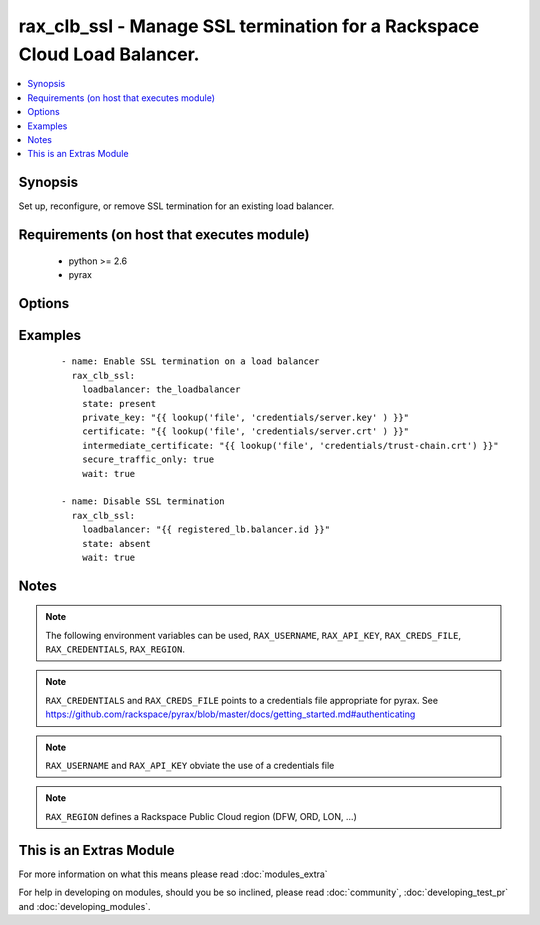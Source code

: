 .. _rax_clb_ssl:


rax_clb_ssl - Manage SSL termination for a Rackspace Cloud Load Balancer.
+++++++++++++++++++++++++++++++++++++++++++++++++++++++++++++++++++++++++

.. versionadded:: 2.0


.. contents::
   :local:
   :depth: 1


Synopsis
--------

Set up, reconfigure, or remove SSL termination for an existing load balancer.


Requirements (on host that executes module)
-------------------------------------------

  * python >= 2.6
  * pyrax


Options
-------

.. raw:: html

    <table border=1 cellpadding=4>
    <tr>
    <th class="head">parameter</th>
    <th class="head">required</th>
    <th class="head">default</th>
    <th class="head">choices</th>
    <th class="head">comments</th>
    </tr>
            <tr>
    <td>api_key<br/><div style="font-size: small;"></div></td>
    <td>no</td>
    <td></td>
        <td><ul></ul></td>
        <td><div>Rackspace API key (overrides <em>credentials</em>)</div></br>
        <div style="font-size: small;">aliases: password<div></td></tr>
            <tr>
    <td>certificate<br/><div style="font-size: small;"></div></td>
    <td>no</td>
    <td></td>
        <td><ul></ul></td>
        <td><div>The public SSL certificates as a string in PEM format.</div></td></tr>
            <tr>
    <td>credentials<br/><div style="font-size: small;"></div></td>
    <td>no</td>
    <td></td>
        <td><ul></ul></td>
        <td><div>File to find the Rackspace credentials in (ignored if <em>api_key</em> and <em>username</em> are provided)</div></br>
        <div style="font-size: small;">aliases: creds_file<div></td></tr>
            <tr>
    <td>enabled<br/><div style="font-size: small;"></div></td>
    <td>no</td>
    <td>True</td>
        <td><ul></ul></td>
        <td><div>If set to "false", temporarily disable SSL termination without discarding</div><div>existing credentials.</div></td></tr>
            <tr>
    <td>env<br/><div style="font-size: small;"> (added in 1.5)</div></td>
    <td>no</td>
    <td></td>
        <td><ul></ul></td>
        <td><div>Environment as configured in ~/.pyrax.cfg, see <a href='https://github.com/rackspace/pyrax/blob/master/docs/getting_started.md#pyrax-configuration'>https://github.com/rackspace/pyrax/blob/master/docs/getting_started.md#pyrax-configuration</a></div></td></tr>
            <tr>
    <td>https_redirect<br/><div style="font-size: small;"></div></td>
    <td>no</td>
    <td></td>
        <td><ul></ul></td>
        <td><div>If "true", the load balancer will redirect HTTP traffic to HTTPS.</div><div>Requires "secure_traffic_only" to be true. Incurs an implicit wait if SSL</div><div>termination is also applied or removed.</div></td></tr>
            <tr>
    <td>intermediate_certificate<br/><div style="font-size: small;"></div></td>
    <td>no</td>
    <td></td>
        <td><ul></ul></td>
        <td><div>One or more intermediate certificate authorities as a string in PEM</div><div>format, concatenated into a single string.</div></td></tr>
            <tr>
    <td>loadbalancer<br/><div style="font-size: small;"></div></td>
    <td>yes</td>
    <td></td>
        <td><ul></ul></td>
        <td><div>Name or ID of the load balancer on which to manage SSL termination.</div></td></tr>
            <tr>
    <td>private_key<br/><div style="font-size: small;"></div></td>
    <td>no</td>
    <td></td>
        <td><ul></ul></td>
        <td><div>The private SSL key as a string in PEM format.</div></td></tr>
            <tr>
    <td>region<br/><div style="font-size: small;"></div></td>
    <td>no</td>
    <td>DFW</td>
        <td><ul></ul></td>
        <td><div>Region to create an instance in</div></td></tr>
            <tr>
    <td>secure_port<br/><div style="font-size: small;"></div></td>
    <td>no</td>
    <td>443</td>
        <td><ul></ul></td>
        <td><div>The port to listen for secure traffic.</div></td></tr>
            <tr>
    <td>secure_traffic_only<br/><div style="font-size: small;"></div></td>
    <td>no</td>
    <td></td>
        <td><ul></ul></td>
        <td><div>If "true", the load balancer will *only* accept secure traffic.</div></td></tr>
            <tr>
    <td>state<br/><div style="font-size: small;"></div></td>
    <td>no</td>
    <td>present</td>
        <td><ul><li>present</li><li>absent</li></ul></td>
        <td><div>If set to "present", SSL termination will be added to this load balancer.</div><div>If "absent", SSL termination will be removed instead.</div></td></tr>
            <tr>
    <td>username<br/><div style="font-size: small;"></div></td>
    <td>no</td>
    <td></td>
        <td><ul></ul></td>
        <td><div>Rackspace username (overrides <em>credentials</em>)</div></td></tr>
            <tr>
    <td>verify_ssl<br/><div style="font-size: small;"> (added in 1.5)</div></td>
    <td>no</td>
    <td></td>
        <td><ul></ul></td>
        <td><div>Whether or not to require SSL validation of API endpoints</div></td></tr>
            <tr>
    <td>wait<br/><div style="font-size: small;"></div></td>
    <td>no</td>
    <td></td>
        <td><ul></ul></td>
        <td><div>Wait for the balancer to be in state "running" before turning.</div></td></tr>
            <tr>
    <td>wait_timeout<br/><div style="font-size: small;"></div></td>
    <td>no</td>
    <td>300</td>
        <td><ul></ul></td>
        <td><div>How long before "wait" gives up, in seconds.</div></td></tr>
        </table>
    </br>



Examples
--------

 ::

    - name: Enable SSL termination on a load balancer
      rax_clb_ssl:
        loadbalancer: the_loadbalancer
        state: present
        private_key: "{{ lookup('file', 'credentials/server.key' ) }}"
        certificate: "{{ lookup('file', 'credentials/server.crt' ) }}"
        intermediate_certificate: "{{ lookup('file', 'credentials/trust-chain.crt') }}"
        secure_traffic_only: true
        wait: true
    
    - name: Disable SSL termination
      rax_clb_ssl:
        loadbalancer: "{{ registered_lb.balancer.id }}"
        state: absent
        wait: true


Notes
-----

.. note:: The following environment variables can be used, ``RAX_USERNAME``, ``RAX_API_KEY``, ``RAX_CREDS_FILE``, ``RAX_CREDENTIALS``, ``RAX_REGION``.
.. note:: ``RAX_CREDENTIALS`` and ``RAX_CREDS_FILE`` points to a credentials file appropriate for pyrax. See https://github.com/rackspace/pyrax/blob/master/docs/getting_started.md#authenticating
.. note:: ``RAX_USERNAME`` and ``RAX_API_KEY`` obviate the use of a credentials file
.. note:: ``RAX_REGION`` defines a Rackspace Public Cloud region (DFW, ORD, LON, ...)


    
This is an Extras Module
------------------------

For more information on what this means please read :doc:`modules_extra`

    
For help in developing on modules, should you be so inclined, please read :doc:`community`, :doc:`developing_test_pr` and :doc:`developing_modules`.

